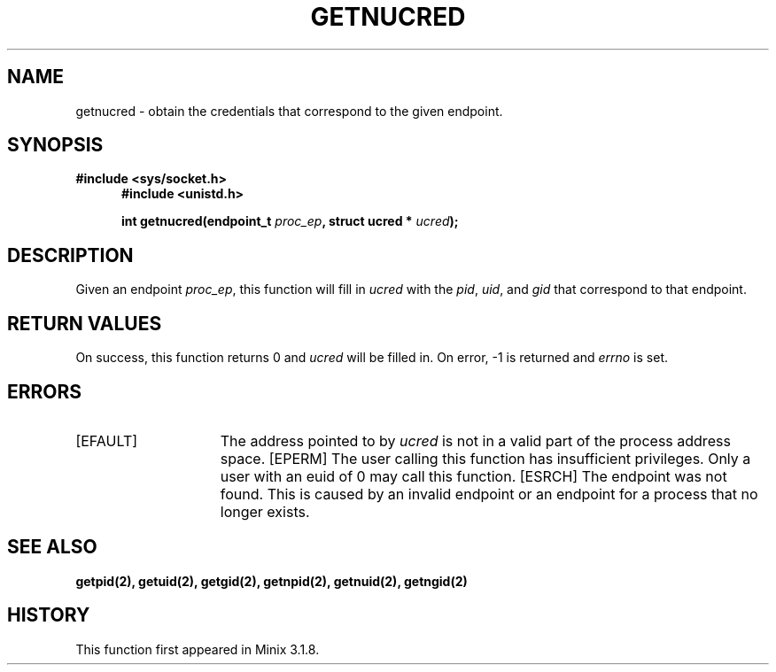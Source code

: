 .TH GETNUCRED 2
.SH NAME
getnucred \- obtain the credentials that correspond to the given endpoint.
.SH SYNOPSIS
.ft B
#include <sys/socket.h>
.in +5
.ti -5
#include <unistd.h>

.ti -5
int getnucred(endpoint_t \fIproc_ep\fP,  struct ucred * \fIucred\fP);
.br
.ft P
.SH DESCRIPTION
Given an endpoint \fIproc_ep\fP, this function will fill in \fIucred\fP 
with the \fIpid\fP, \fIuid\fP, and \fIgid\fP that correspond to that 
endpoint.
.SH RETURN VALUES
On success, this function returns 0 and \fIucred\fP will be filled in. 
On error, -1 is returned and \fIerrno\fP is set.
.SH ERRORS
.TP 15
[EFAULT]
The address pointed to by \fIucred\fP is not in a valid part of the 
process address space.
[EPERM]
The user calling this function has insufficient privileges. Only a user 
with an euid of 0 may call this function.
[ESRCH]
The endpoint was not found. This is caused by an invalid endpoint or an 
endpoint for a process that no longer exists.
.SH SEE ALSO
.BR getpid(2),
.BR getuid(2),
.BR getgid(2),
.BR getnpid(2),
.BR getnuid(2),
.BR getngid(2)
.SH HISTORY
This function first appeared in Minix 3.1.8.
